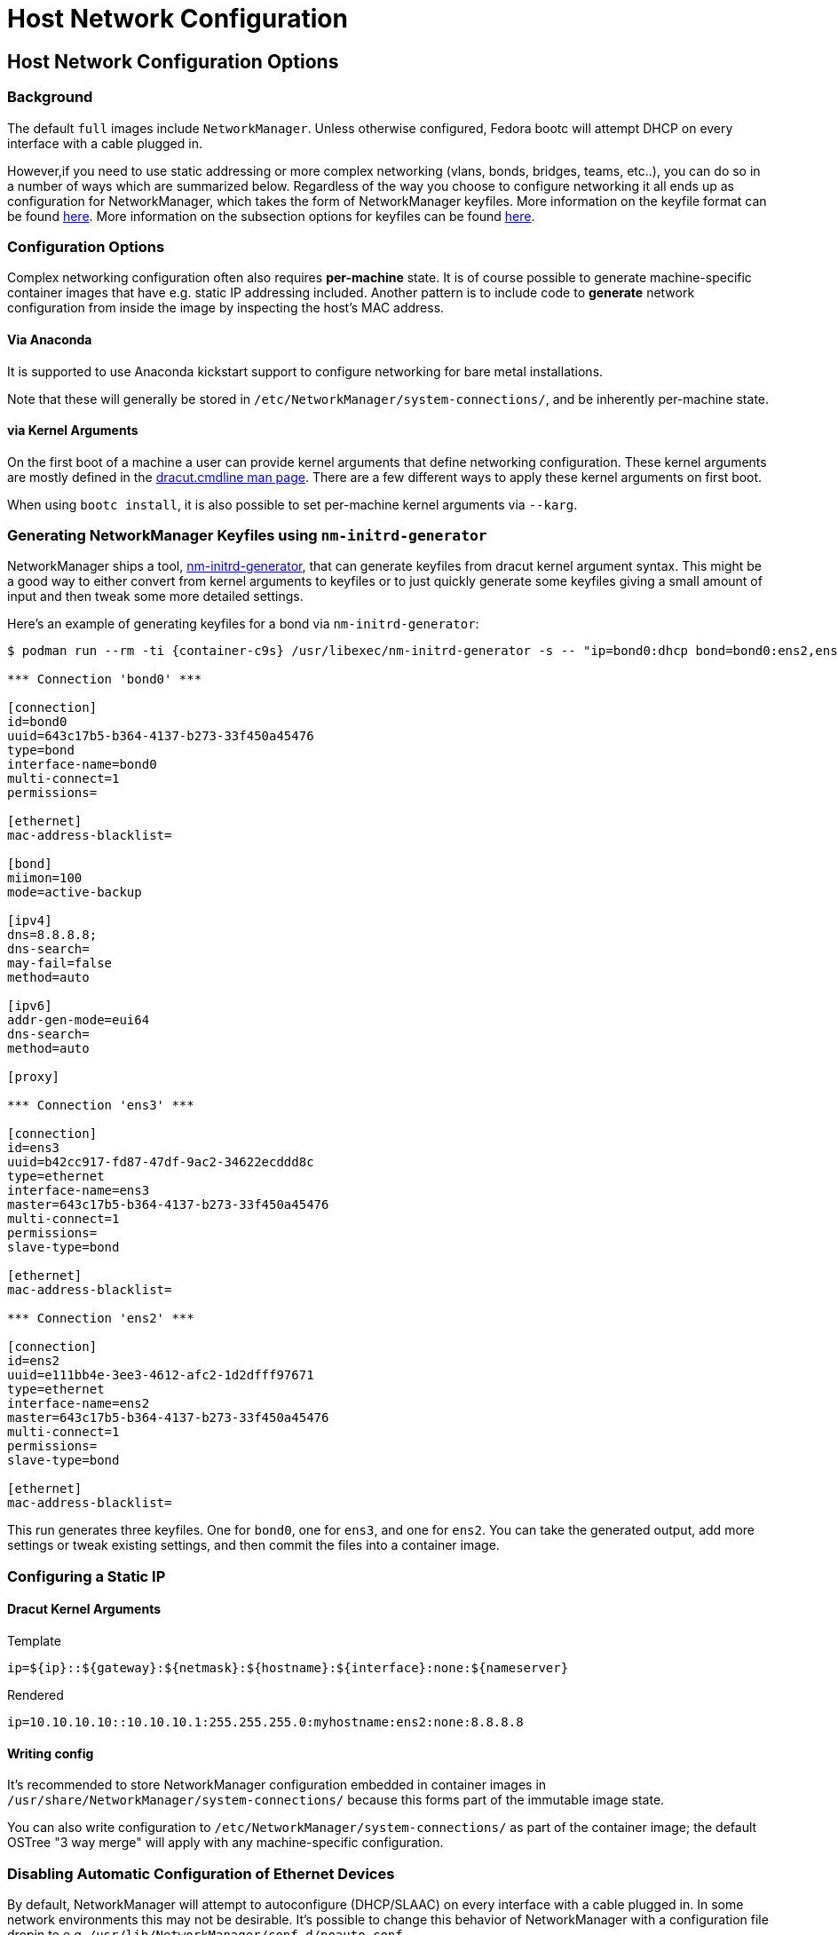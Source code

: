 = Host Network Configuration

== Host Network Configuration Options

=== Background

The default `full` images include `NetworkManager`.  Unless otherwise configured, Fedora bootc will attempt DHCP on every interface with a cable plugged in.

However,if you need to use static addressing or more complex networking (vlans, bonds, bridges, teams, etc..), you can do so in a number of ways which are summarized below. Regardless of the way you choose to configure networking it all ends up as configuration for NetworkManager, which takes the form of NetworkManager keyfiles. More information on the keyfile format can be found https://networkmanager.dev/docs/api/latest/nm-settings-keyfile.html[here]. More information on the subsection options for keyfiles can be found https://networkmanager.dev/docs/api/latest/ref-settings.html[here].

=== Configuration Options

Complex networking configuration often also requires *per-machine* state.  It is of course
possible to generate machine-specific container images that have e.g. static IP addressing
included.  Another pattern is to include code to *generate* network configuration from
inside the image by inspecting the host's MAC address.

==== Via Anaconda

It is supported to use Anaconda kickstart support to configure networking for bare metal installations.

Note that these will generally be stored in `/etc/NetworkManager/system-connections/`, and
be inherently per-machine state.

==== via Kernel Arguments

On the first boot of a machine a user can provide kernel arguments that define networking configuration. These kernel arguments are mostly defined in the https://man7.org/linux/man-pages/man7/dracut.cmdline.7.html[dracut.cmdline man page]. There are a few different ways to apply these kernel arguments on first boot.

When using `bootc install`, it is also possible to set per-machine kernel arguments via `--karg`.

=== Generating NetworkManager Keyfiles using `nm-initrd-generator`

NetworkManager ships a tool, https://networkmanager.dev/docs/api/latest/nm-initrd-generator.html[nm-initrd-generator], that can generate keyfiles from dracut kernel argument syntax. This might be a good way to either convert from kernel arguments to keyfiles or to just quickly generate some keyfiles giving a small amount of input and then tweak some more detailed settings.

Here's an example of generating keyfiles for a bond via `nm-initrd-generator`:

[source,bash,subs="attributes"]
----
$ podman run --rm -ti {container-c9s} /usr/libexec/nm-initrd-generator -s -- "ip=bond0:dhcp bond=bond0:ens2,ens3:mode=active-backup,miimon=100 nameserver=8.8.8.8"

*** Connection 'bond0' ***

[connection]
id=bond0
uuid=643c17b5-b364-4137-b273-33f450a45476
type=bond
interface-name=bond0
multi-connect=1
permissions=

[ethernet]
mac-address-blacklist=

[bond]
miimon=100
mode=active-backup

[ipv4]
dns=8.8.8.8;
dns-search=
may-fail=false
method=auto

[ipv6]
addr-gen-mode=eui64
dns-search=
method=auto

[proxy]

*** Connection 'ens3' ***

[connection]
id=ens3
uuid=b42cc917-fd87-47df-9ac2-34622ecddd8c
type=ethernet
interface-name=ens3
master=643c17b5-b364-4137-b273-33f450a45476
multi-connect=1
permissions=
slave-type=bond

[ethernet]
mac-address-blacklist=

*** Connection 'ens2' ***

[connection]
id=ens2
uuid=e111bb4e-3ee3-4612-afc2-1d2dfff97671
type=ethernet
interface-name=ens2
master=643c17b5-b364-4137-b273-33f450a45476
multi-connect=1
permissions=
slave-type=bond

[ethernet]
mac-address-blacklist=
----

This run generates three keyfiles. One for `bond0`, one for `ens3`, and one for `ens2`. You can take the generated output, add more settings or tweak existing settings,
and then commit the files into a container image.

=== Configuring a Static IP

==== Dracut Kernel Arguments

.Template
[source, bash]
----
ip=${ip}::${gateway}:${netmask}:${hostname}:${interface}:none:${nameserver}
----

.Rendered
[source, bash]
----
ip=10.10.10.10::10.10.10.1:255.255.255.0:myhostname:ens2:none:8.8.8.8
----

==== Writing config

It's recommended to store NetworkManager configuration embedded
in container images in
`/usr/share/NetworkManager/system-connections/` because
this forms part of the immutable image state.

You can also write configuration to `/etc/NetworkManager/system-connections/`
as part of the container image; the default OSTree "3 way merge" will
apply with any machine-specific configuration.

=== Disabling Automatic Configuration of Ethernet Devices

By default, NetworkManager will attempt to autoconfigure (DHCP/SLAAC) on every interface with a cable plugged in. In some network environments this may not be desirable. It's possible to change this behavior of NetworkManager with a configuration file dropin to e.g. `/usr/lib/NetworkManager/conf.d/noauto.conf`

.Disable NetworkManager autoconfiguration of ethernet devices
[source,text]
----
[main]
# Do not do automatic (DHCP/SLAAC) configuration on ethernet devices
# with no other matching connections.
no-auto-default=*
----
